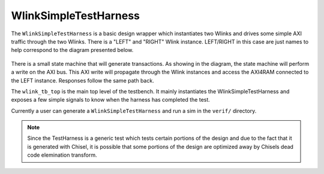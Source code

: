 WlinkSimpleTestHarness 
==========================
The ``WlinkSimpleTestHarness`` is a basic design wrapper which instantiates two Wlinks and drives some 
simple AXI traffic through the two Wlinks. There is a "LEFT" and "RIGHT" Wlink instance. LEFT/RIGHT in this
case are just names to help correspond to the diagram presented below.

.. figure :: wlink_test_harness.png
  :align:    center

There is a small state machine that will generate transactions. As showing in the diagram, the state machine
will perform a write on the AXI bus. This AXI write will propagate through the Wlink instances and access the
AXI4RAM connected to the LEFT instance. Responses follow the same path back.

The ``wlink_tb_top`` is the main top level of the testbench. It mainly instantiates the WlinkSimpleTestHarness
and exposes a few simple signals to know when the harness has completed the test.

Currently a user can generate a ``WlinkSimpleTestHarness`` and run a sim in the ``verif/`` directory.

.. todo ::

  Currently this TestHarness is only setup for a single AXI port on both Wlink instances and only checks
  that the data written is read (it doesn't check anything such as the source IDs). Future plans
  involve expanding this to auto-discover the application protocols and generate the respective test logic
  for each.
  
  You are free to use this, however do expect significant changes since this is still an area of active development
  
  This is also active development for using the TestHarness as part of a ``chiseltesters`` flow.


.. note ::

  Since the TestHarness is a generic test which tests certain portions of the design and due to the fact that it
  is generated with Chisel, it is possible that some portions of the design are optimized away by Chisels dead code
  elemination transform. 




  
.. generated using get_rst.py by sbridges at September/30/2021  07:54:32


